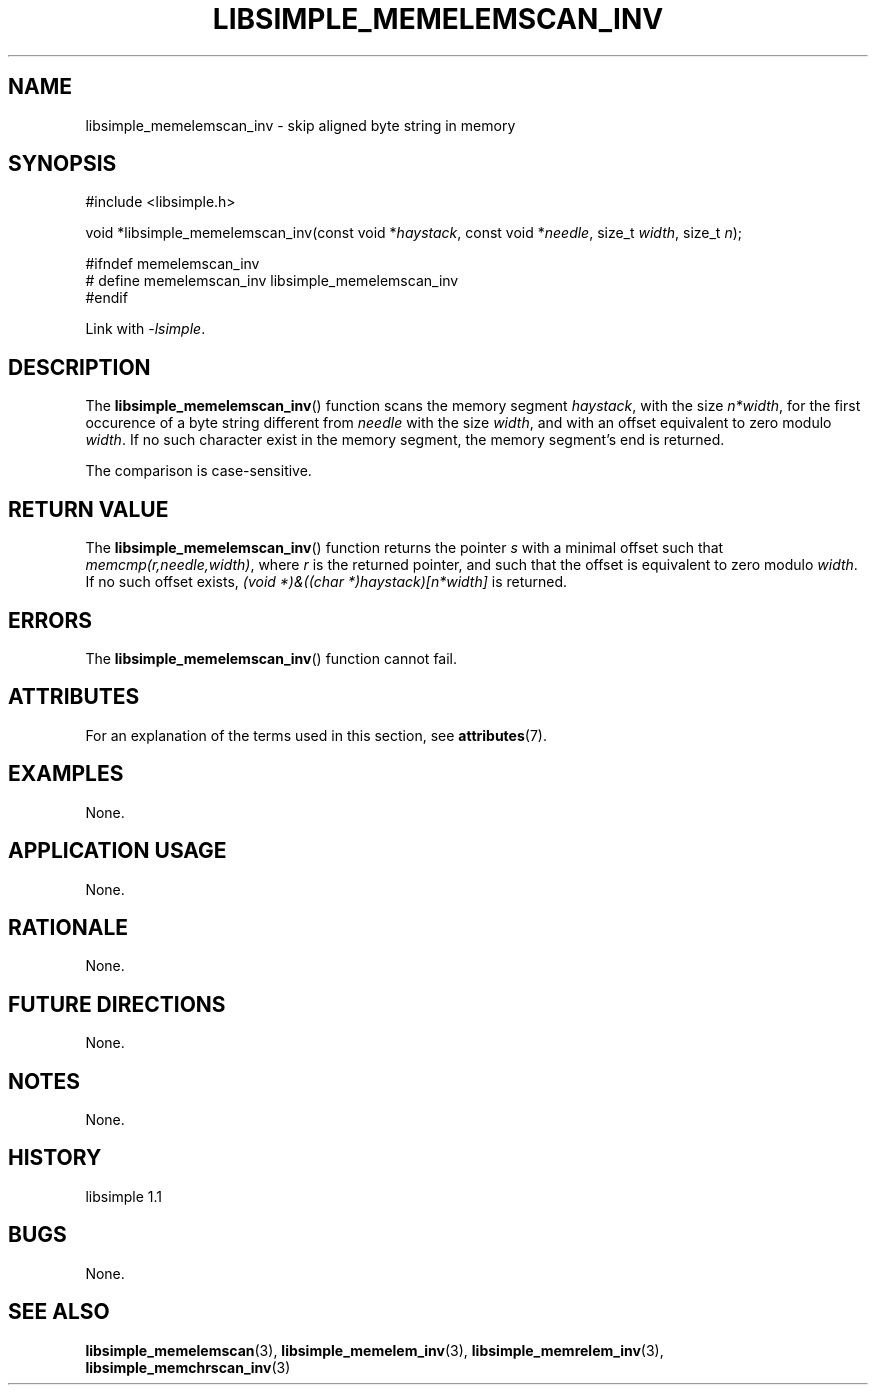 .TH LIBSIMPLE_MEMELEMSCAN_INV 3 libsimple
.SH NAME
libsimple_memelemscan_inv \- skip aligned byte string in memory

.SH SYNOPSIS
.nf
#include <libsimple.h>

void *libsimple_memelemscan_inv(const void *\fIhaystack\fP, const void *\fIneedle\fP, size_t \fIwidth\fP, size_t \fIn\fP);

#ifndef memelemscan_inv
# define memelemscan_inv libsimple_memelemscan_inv
#endif
.fi
.PP
Link with
.IR \-lsimple .

.SH DESCRIPTION
The
.BR libsimple_memelemscan_inv ()
function scans the memory segment
.IR haystack ,
with the size
.IR n*width ,
for the first occurence of a byte string
different from
.I needle
with the size
.IR width ,
and with an offset equivalent to zero modulo
.IR width .
If no such character exist in the memory
segment, the memory segment's end is returned.
.PP
The comparison is case-sensitive.

.SH RETURN VALUE
The
.BR libsimple_memelemscan_inv ()
function returns the pointer
.I s
with a minimal offset such that
.IR memcmp(r,needle,width) ,
where
.I r
is the returned pointer, and such that
the offset is equivalent to zero modulo
.IR width .
If no such offset exists,
.I (void *)&((char *)haystack)[n*width]
is returned.

.SH ERRORS
The
.BR libsimple_memelemscan_inv ()
function cannot fail.

.SH ATTRIBUTES
For an explanation of the terms used in this section, see
.BR attributes (7).
.TS
allbox;
lb lb lb
l l l.
Interface	Attribute	Value
T{
.BR libsimple_memelemscan_inv ()
T}	Thread safety	MT-Safe
T{
.BR libsimple_memelemscan_inv ()
T}	Async-signal safety	AS-Safe
T{
.BR libsimple_memelemscan_inv ()
T}	Async-cancel safety	AC-Safe
.TE

.SH EXAMPLES
None.

.SH APPLICATION USAGE
None.

.SH RATIONALE
None.

.SH FUTURE DIRECTIONS
None.

.SH NOTES
None.

.SH HISTORY
libsimple 1.1

.SH BUGS
None.

.SH SEE ALSO
.BR libsimple_memelemscan (3),
.BR libsimple_memelem_inv (3),
.BR libsimple_memrelem_inv (3),
.BR libsimple_memchrscan_inv (3)

